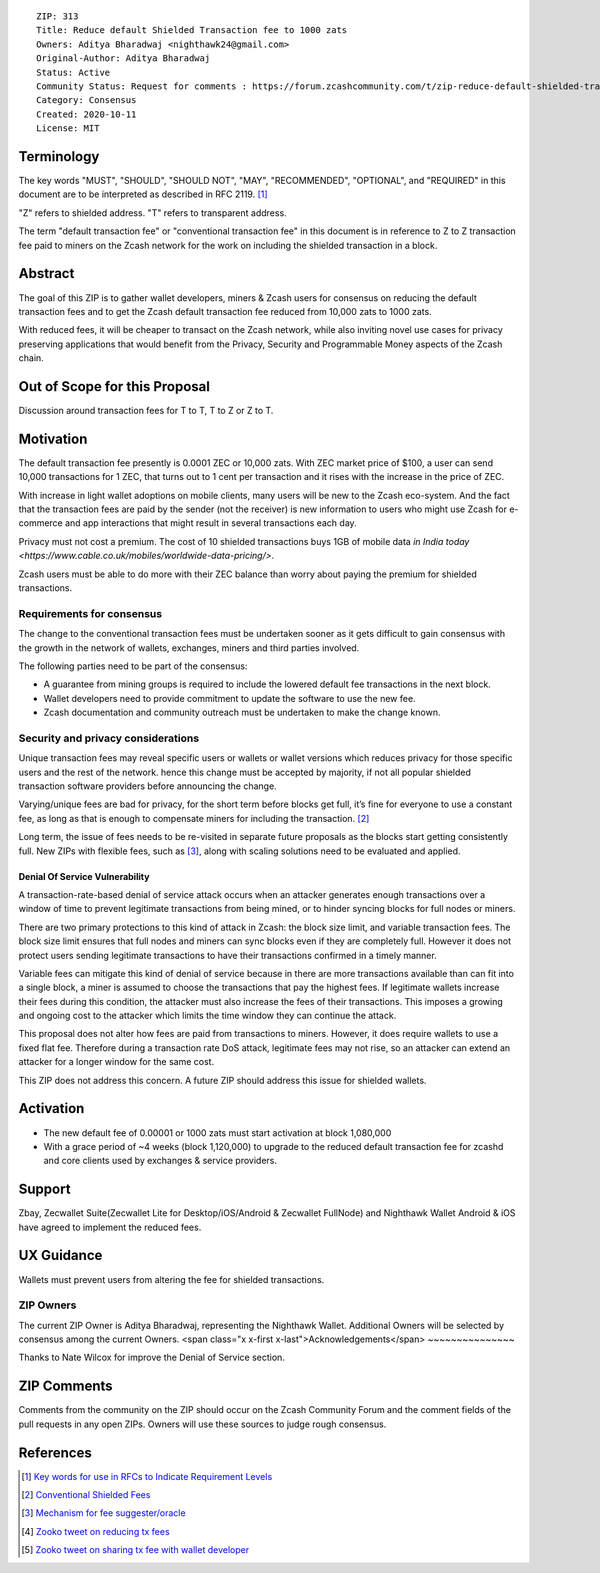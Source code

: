 ::

  ZIP: 313
  Title: Reduce default Shielded Transaction fee to 1000 zats
  Owners: Aditya Bharadwaj <nighthawk24@gmail.com>
  Original-Author: Aditya Bharadwaj
  Status: Active
  Community Status: Request for comments : https://forum.zcashcommunity.com/t/zip-reduce-default-shielded-transaction-fee-to-1000-zats/37566
  Category: Consensus
  Created: 2020-10-11
  License: MIT


Terminology
===========

The key words "MUST", "SHOULD", "SHOULD NOT", "MAY", "RECOMMENDED",
"OPTIONAL", and "REQUIRED" in this document are to be interpreted as
described in RFC 2119. [#RFC2119]_

"Z" refers to shielded address.
"T" refers to transparent address.

The term "default transaction fee" or "conventional transaction fee"
in this document is in reference to Z to Z transaction fee paid
to miners on the Zcash network for the work on including
the shielded transaction in a block.


Abstract
========

The goal of this ZIP is to gather wallet developers, miners & Zcash users
for consensus on reducing the default transaction fees and
to get the Zcash default transaction fee reduced from 10,000 zats
to 1000 zats.

With reduced fees, it will be cheaper to transact on the Zcash network,
while also inviting novel use cases for privacy
preserving applications that would benefit from the Privacy,
Security and Programmable Money aspects of the Zcash chain.


Out of Scope for this Proposal
============

Discussion around transaction fees for T to T, T to Z or Z to T.


Motivation
============

The default transaction fee presently is 0.0001 ZEC or 10,000 zats.
With ZEC market price of $100, a user can send 10,000 transactions
for 1 ZEC, that turns out to 1 cent per transaction and it rises
with the increase in the price of ZEC.

With increase in light wallet adoptions on mobile clients, many users
will be new to the Zcash eco-system. And the fact that the
transaction fees are paid by the sender (not the receiver) is
new information to users who might use Zcash for e-commerce
and app interactions that might result in several transactions each day.

Privacy must not cost a premium. The cost of 10 shielded transactions
buys 1GB of mobile data `in India today <https://www.cable.co.uk/mobiles/worldwide-data-pricing/>`.

Zcash users must be able to do more with their ZEC balance
than worry about paying the premium for shielded transactions.


Requirements for consensus
-------------------------

The change to the conventional transaction fees must be undertaken sooner
as it gets difficult to gain consensus with the growth in the network
of wallets, exchanges, miners and third parties involved.

The following parties need to be part of the consensus:

* A guarantee from mining groups is required to include the lowered default fee transactions in the next block.
* Wallet developers need to provide commitment to update the software to use the new fee.
* Zcash documentation and community outreach must be undertaken to make the change known.


Security and privacy considerations
-----------

Unique transaction fees may reveal specific users or wallets or wallet versions which reduces privacy for those specific users and the rest of the network.
hence this change must be accepted by majority, if not all popular
shielded transaction software providers before announcing the change.

Varying/unique fees are bad for privacy, for the short term before blocks get full,
it’s fine for everyone to use a constant fee, as long as that is enough to compensate miners for including the transaction. [#nathan-1]_

Long term, the issue of fees needs to be re-visited in separate future proposals as the blocks start getting consistently full.
New ZIPs with flexible fees, such as [#ian-1]_, along with scaling solutions need to be evaluated and applied.

Denial Of Service Vulnerability
~~~~~~~~~~~~~~~~~~~~~~~~~~~~~~~

A transaction-rate-based denial of service attack occurs when an attacker generates enough transactions over a window of time to prevent legitimate transactions from being mined, or to hinder syncing blocks for full nodes or miners.

There are two primary protections to this kind of attack in Zcash: the block size limit, and variable transaction fees. The block size limit ensures that full nodes and miners can sync blocks even if they are completely full. However it does not protect users sending legitimate transactions to have their transactions confirmed in a timely manner.

Variable fees can mitigate this kind of denial of service because in there are more transactions available than can fit into a single block, a miner is assumed to choose the transactions that pay the highest fees. If legitimate wallets increase their fees during this condition, the attacker must also increase the fees of their transactions. This imposes a growing and ongoing cost to the attacker which limits the time window they can continue the attack.

This proposal does not alter how fees are paid from transactions to miners. However, it does require wallets to use a fixed flat fee. Therefore during a transaction rate DoS attack, legitimate fees may not rise, so an attacker can extend an attacker for a longer window for the same cost.

This ZIP does not address this concern. A future ZIP should address this issue for shielded wallets.


Activation
============

* The new default fee of 0.00001 or 1000 zats must start activation at block 1,080,000
* With a grace period of ~4 weeks (block 1,120,000) to upgrade to the reduced default transaction fee for zcashd and core clients used by exchanges & service providers.


Support
============

Zbay, Zecwallet Suite(Zecwallet Lite for Desktop/iOS/Android & Zecwallet FullNode) and Nighthawk Wallet Android & iOS have agreed to implement the reduced fees.


UX Guidance
============

Wallets must prevent users from altering the fee for shielded transactions.


ZIP Owners
-----------

The current ZIP Owner is Aditya Bharadwaj, representing the Nighthawk Wallet.
Additional Owners will be selected by consensus among the current Owners.
<span class="x x-first x-last">Acknowledgements</span>
~~~~~~~~~~~~~~~

Thanks to Nate Wilcox for improve the Denial of Service section.

ZIP Comments
============

Comments from the community on the ZIP should occur on the Zcash
Community Forum and the comment fields of the pull requests in
any open ZIPs. Owners will use these sources to judge rough consensus.


References
==========

.. [#RFC2119] `Key words for use in RFCs to Indicate Requirement Levels <https://www.rfc-editor.org/rfc/rfc2119.html>`_
.. [#nathan-1] `Conventional Shielded Fees <https://forum.zcashcommunity.com/t/zip-reduce-default-shielded-transaction-fee-to-1000-zats/37566/40>`_
.. [#ian-1] `Mechanism for fee suggester/oracle <https://forum.zcashcommunity.com/t/zip-reduce-default-shielded-transaction-fee-to-1000-zats/37566/31>`_
.. [#zooko-1] `Zooko tweet on reducing tx fees <https://twitter.com/zooko/status/1295032258282156034?s=20>`_
.. [#zooko-2] `Zooko tweet on sharing tx fee with wallet developer <https://twitter.com/zooko/status/1295032621294956545?s=20>`_
